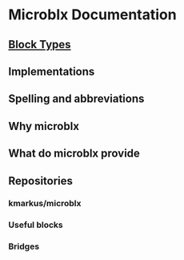 * Microblx Documentation
[[file:img/generic-microblock.png]]
** [[file:types.org][Block Types]]
** Implementations
** Spelling and abbreviations
** Why microblx
** What do microblx provide
** Repositories
*** kmarkus/microblx
*** Useful blocks
*** Bridges
